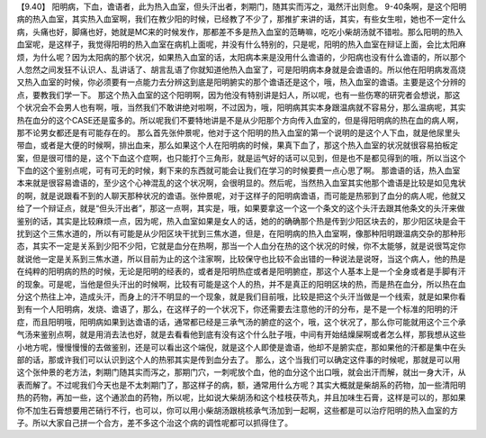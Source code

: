 【9.40】 阳明病，下血，谵语者，此为热入血室，但头汗出者，刺期门，随其实而泻之，濈然汗出则愈。
9-40条啊，是这个阳明病的热入血室，其实热入血室啊，我们在教少阳的时候，已经教了不少了，那推扩来讲的话，其实，有些女生啦，她也不一定什么病，头痛也好，脚痛也好，她就是MC来的时候发作，那都差不多是热入血室的范畴嘛，吃吃小柴胡汤就不错啦。那么阳明的热入血室呢，是这样子，我觉得阳明的热入血室在病机上面呢，并没有什么特别的，只是呢，阳明的热入血室在辩证上面，会比太阳麻烦，为什么呢？因为太阳病的那个状况，如果热入血室的话，太阳病本来是没用什么谵语的，少阳病也没有什么谵语的，所以那个人忽然之间发狂不认识人、乱讲话了、胡言乱语了你就知道他热入血室了，可是阳明病本身就是会谵语的。所以他在阳明病发高烧又热入血室的时候，你必须要有一点能力去分辨这到底是阳明腑实的那个谵语还是这个，哦，热入血室的谵语。主要是这个分辨的点，要教我们学一下。
那这个热入血室的这个阳明啊，因为他没有特别讲是妇人，所以呢，也有一些伤寒的研究者会想说，那这个状况会不会男人也有啊，哦，当然我们不敢讲绝对啦啊，不过因为，哦，阳明病其实本身跟温病就不容易分，那么温病呢，其实热在血分的这个CASE还是蛮多的。所以呢我们不要特地讲是不是从少阳那个方向传入血室的，但是得阳明病的热在血的病人啊，那不论男女都还是有可能存在的。
那么首先张仲景呢，他对于这个阳明的热入血室的第一个说明的是这个人下血，就是他尿里头带血，或者是大便的时候啊，排出血来，那么如果这个人在阳明病的时候，果真下血了，那这个热入血室的状况就很容易拍板定案，但是很可惜的是，这个下血这个症啊，也只能打个三角形，就是运气好的话可以见到，但是也不是都见得到的哦，所以当这个下血的这个鉴别点呢，可有可无的时候，剩下来的东西就可能会让我们在学习的时候要费一点心思了啊。
那谵语的话，热入血室本来就是很容易谵语的，至少这个心神混乱的这个状况啊，会很明显的。然后呢，当然热入血室其实他那个谵语是比较是如见鬼状的啊，就是说跟看不到的人聊天那种状况的谵语。张仲景呢，对于这样子的阳明病谵语，而可能是热邪到了血分的病人呢，他就又给了一个辩证点，就是“但头汗出者”，那这一点啊，其实是，哦，如果要拿这一个这一个条文的这个头汗去跟其他条文的头汗来做鉴别的话，其实是比较麻烦一点，因为呢，热入血室如果是女人的话，她的的确确那个热是传到少阳区块去的，那少阳区块是会干扰到这个三焦水道的，所以有可能是从少阳区块干扰到三焦水道，但是，在阳明病的热入血室啊，像那种阳明跟温病交杂的那种形态，其实不一定是关系到少阳不少阳，它就是血分在热啊，那当一个人血分在热的这个状况的时候，你不太能够，就是说很笃定你就说他一定是关系到三焦水道，所以目前为止的这个注家啊，比较保守也比较不会出错的一种说法是说呀，当这个病人，他的热是在纯粹的阳明病的热的时候，无论是阳明的经表的，或者是阳明热症或者是阳明腑症，那这个人基本上是一个全身或者是手脚有汗的现象。可是呢，当他是但头汗出的时候啊，比较有可能是这个人的热，并不是真正的阳明区块的热，而是热在血分，所以热在血分这个热往上冲，造成头汗，而身上的汗不明显的一个现象，就是我们目前哦，比较是把这个头汗当做是一个线索，就是如果你看到有一个人阳明病，发烧、谵语了，那么，在这样子的一个状况下，你还需要去注意他的汗的分布，是不是一个标准的阳明的汗症，而且阳明哦，阳明病如果到达谵语的话，通常都已经是三承气汤的腑症的这个，哦，这个状况了，那么你可能就用这个三个承气汤来鉴别点啊，就是用消去法也好，就是去看看他到底有没有这个什么肚子哦，中间有开始结燥屎啊或者怎么样，那我想从这些小地方呢，慢慢慢慢的去做鉴别，还是可以看出这个端倪，就是这个人即使是谵语，他却不是腑实症，那如果他的汗都是集中在头部的话，那或许我们可以认识到这个人的热邪其实是传到血分去了。
那么，这个当我们可以确定这件事的时候呢，那就是可以用这个张仲景的老方法，刺期门随其实而泻之，那期门穴，一刺呢放个血，他的血分这个出口哦，就会出汗而解，就出一身大汗，从表而解了。不过呢我们今天也是不太刺期门了，那这样子的病，额，通常用什么方呢？其实大概就是柴胡系的药物，加一些清阳明热的药物，再加一些，这个通淤血的药物，所以呢，比如说大柴胡汤和这个桂枝茯苓丸，并且加味生石膏，这样是可以的，那如果你不加生石膏想要用芒硝行不行，也可以，你可以用小柴胡汤跟桃核承气汤加到一起啊，这些都是可以治疗阳明的热入血室的方子。所以大家自己拼一个合方，差不多这个治这个病的调性呢都可以抓得住了。
